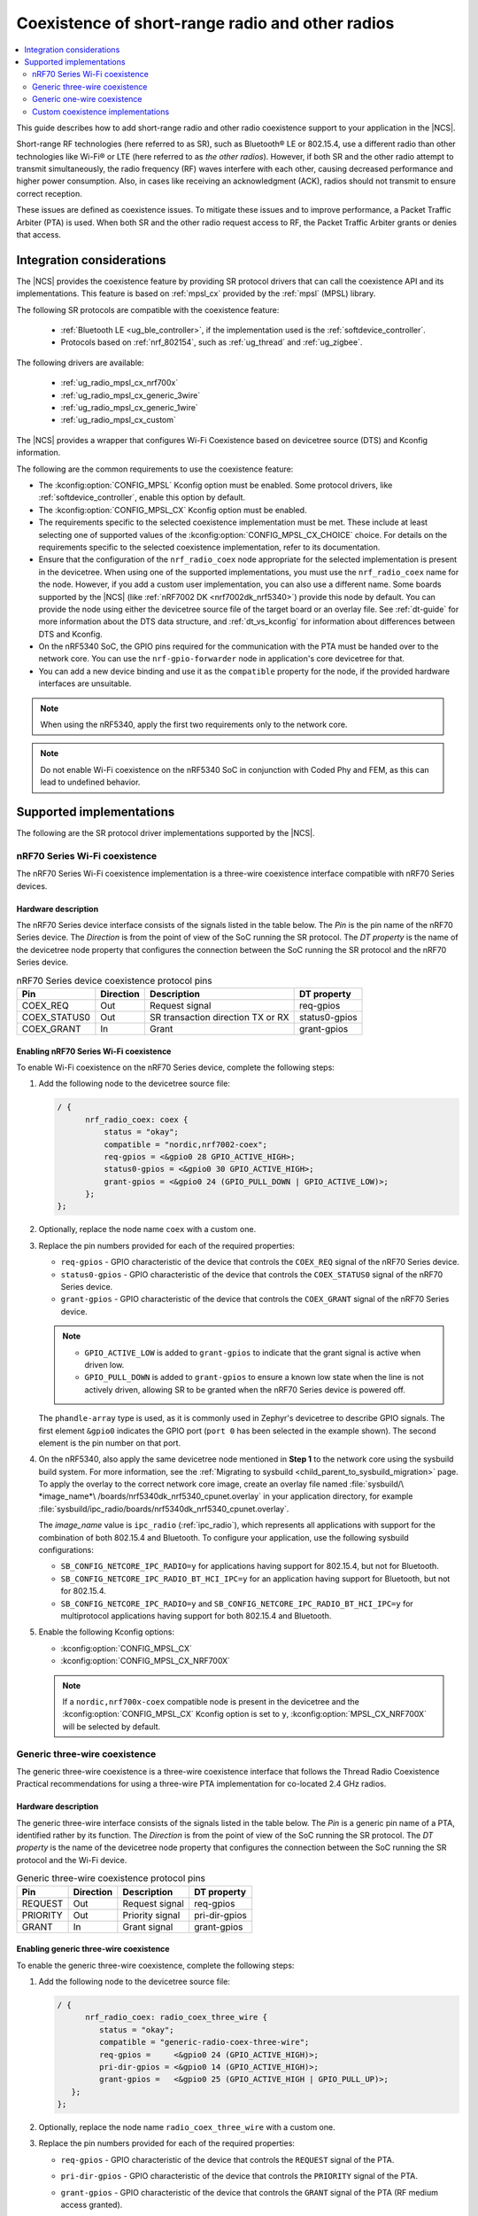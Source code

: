 .. _ug_radio_coex:

Coexistence of short-range radio and other radios
#################################################

.. contents::
   :local:
   :depth: 2

This guide describes how to add short-range radio and other radio coexistence support to your application in the |NCS|.

Short-range RF technologies (here referred to as SR), such as Bluetooth® LE or 802.15.4, use a different radio than other technologies like Wi-Fi® or LTE (here referred to as *the other radios*).
However, if both SR and the other radio attempt to transmit simultaneously, the radio frequency (RF) waves interfere with each other, causing decreased performance and higher power consumption.
Also, in cases like receiving an acknowledgment (ACK), radios should not transmit to ensure correct reception.

These issues are defined as coexistence issues.
To mitigate these issues and to improve performance, a Packet Traffic Arbiter (PTA) is used.
When both SR and the other radio request access to RF, the Packet Traffic Arbiter grants or denies that access.

Integration considerations
**************************

The |NCS| provides the coexistence feature by providing SR protocol drivers that can call the coexistence API and its implementations.
This feature is based on :ref:`mpsl_cx` provided by the :ref:`mpsl` (MPSL) library.

The following SR protocols are compatible with the coexistence feature:

   * :ref:`Bluetooth LE <ug_ble_controller>`, if the implementation used is the :ref:`softdevice_controller`.
   * Protocols based on :ref:`nrf_802154`, such as :ref:`ug_thread` and :ref:`ug_zigbee`.

The following drivers are available:

   * :ref:`ug_radio_mpsl_cx_nrf700x`
   * :ref:`ug_radio_mpsl_cx_generic_3wire`
   * :ref:`ug_radio_mpsl_cx_generic_1wire`
   * :ref:`ug_radio_mpsl_cx_custom`

The |NCS| provides a wrapper that configures Wi-Fi Coexistence based on devicetree source (DTS) and Kconfig information.

The following are the common requirements to use the coexistence feature:

* The :kconfig:option:`CONFIG_MPSL` Kconfig option must be enabled.
  Some protocol drivers, like :ref:`softdevice_controller`, enable this option by default.
* The :kconfig:option:`CONFIG_MPSL_CX` Kconfig option must be enabled.
* The requirements specific to the selected coexistence implementation must be met.
  These include at least selecting one of supported values of the :kconfig:option:`CONFIG_MPSL_CX_CHOICE` choice.
  For details on the requirements specific to the selected coexistence implementation, refer to its documentation.
* Ensure that the configuration of the ``nrf_radio_coex`` node appropriate for the selected implementation is present in the devicetree.
  When using one of the supported implementations, you must use the ``nrf_radio_coex`` name for the node.
  However, if you add a custom user implementation, you can also use a different name.
  Some boards supported by the |NCS| (like :ref:`nRF7002 DK <nrf7002dk_nrf5340>`) provide this node by default.
  You can provide the node using either the devicetree source file of the target board or an overlay file.
  See :ref:`dt-guide` for more information about the DTS data structure, and :ref:`dt_vs_kconfig` for information about differences between DTS and Kconfig.
* On the nRF5340 SoC, the GPIO pins required for the communication with the PTA must be handed over to the network core.
  You can use the ``nrf-gpio-forwarder`` node in application's core devicetree for that.
* You can add a new device binding and use it as the ``compatible`` property for the node, if the provided hardware interfaces are unsuitable.

.. note::
   When using the nRF5340, apply the first two requirements only to the network core.

.. note::
   Do not enable Wi-Fi coexistence on the nRF5340 SoC in conjunction with Coded Phy and FEM, as this can lead to undefined behavior.

Supported implementations
*************************

The following are the SR protocol driver implementations supported by the |NCS|.

.. _ug_radio_mpsl_cx_nrf700x:

nRF70 Series Wi-Fi coexistence
==============================

The nRF70 Series Wi-Fi coexistence implementation is a three-wire coexistence interface compatible with nRF70 Series devices.

Hardware description
--------------------

The nRF70 Series device interface consists of the signals listed in the table below.
The *Pin* is the pin name of the nRF70 Series device.
The *Direction* is from the point of view of the SoC running the SR protocol.
The *DT property* is the name of the devicetree node property that configures the connection between the SoC running the SR protocol and the nRF70 Series device.

.. table:: nRF70 Series device coexistence protocol pins

   ============  =========  =================================  ==============
   Pin           Direction  Description                        DT property
   ============  =========  =================================  ==============
   COEX_REQ      Out        Request signal                     req-gpios
   COEX_STATUS0  Out        SR transaction direction TX or RX  status0-gpios
   COEX_GRANT    In         Grant                              grant-gpios
   ============  =========  =================================  ==============


Enabling nRF70 Series Wi-Fi coexistence
---------------------------------------

To enable Wi-Fi coexistence on the nRF70 Series device, complete the following steps:

1. Add the following node to the devicetree source file:

   .. code-block::

      / {
            nrf_radio_coex: coex {
                status = "okay";
                compatible = "nordic,nrf7002-coex";
                req-gpios = <&gpio0 28 GPIO_ACTIVE_HIGH>;
                status0-gpios = <&gpio0 30 GPIO_ACTIVE_HIGH>;
                grant-gpios = <&gpio0 24 (GPIO_PULL_DOWN | GPIO_ACTIVE_LOW)>;
            };
      };

#. Optionally, replace the node name ``coex`` with a custom one.
#. Replace the pin numbers provided for each of the required properties:

   * ``req-gpios`` - GPIO characteristic of the device that controls the ``COEX_REQ`` signal of the nRF70 Series device.
   * ``status0-gpios`` - GPIO characteristic of the device that controls the ``COEX_STATUS0`` signal of the nRF70 Series device.
   * ``grant-gpios`` - GPIO characteristic of the device that controls the ``COEX_GRANT`` signal of the nRF70 Series device.

   .. note::
      * ``GPIO_ACTIVE_LOW`` is added to ``grant-gpios`` to indicate that the grant signal is active when driven low.
      * ``GPIO_PULL_DOWN`` is added to ``grant-gpios`` to ensure a known low state when the line is not actively driven, allowing SR to be granted when the nRF70 Series device is powered off.

   The ``phandle-array`` type is used, as it is commonly used in Zephyr's devicetree to describe GPIO signals.
   The first element ``&gpio0`` indicates the GPIO port (``port 0`` has been selected in the example shown).
   The second element is the pin number on that port.

#. On the nRF5340, also apply the same devicetree node mentioned in **Step 1** to the network core using the sysbuild build system.
   For more information, see the :ref:`Migrating to sysbuild <child_parent_to_sysbuild_migration>` page.
   To apply the overlay to the correct network core image, create an overlay file named :file:`sysbuild/\ *image_name*\ /boards/nrf5340dk_nrf5340_cpunet.overlay` in your application directory, for example :file:`sysbuild/ipc_radio/boards/nrf5340dk_nrf5340_cpunet.overlay`.

   The *image_name* value is ``ipc_radio`` (:ref:`ipc_radio`), which represents all applications with support for the combination of both 802.15.4 and Bluetooth.
   To configure your application, use the following sysbuild configurations:

   * ``SB_CONFIG_NETCORE_IPC_RADIO=y`` for applications having support for 802.15.4, but not for Bluetooth.
   * ``SB_CONFIG_NETCORE_IPC_RADIO_BT_HCI_IPC=y`` for an application having support for Bluetooth, but not for 802.15.4.
   * ``SB_CONFIG_NETCORE_IPC_RADIO=y`` and ``SB_CONFIG_NETCORE_IPC_RADIO_BT_HCI_IPC=y`` for multiprotocol applications having support for both 802.15.4 and Bluetooth.

#. Enable the following Kconfig options:

   * :kconfig:option:`CONFIG_MPSL_CX`
   * :kconfig:option:`CONFIG_MPSL_CX_NRF700X`

   .. note::
      If a ``nordic,nrf700x-coex`` compatible node is present in the devicetree and the :kconfig:option:`CONFIG_MPSL_CX` Kconfig option is set to ``y``, :kconfig:option:`MPSL_CX_NRF700X` will be selected by default.

.. _ug_radio_mpsl_cx_generic_3wire:

Generic three-wire coexistence
==============================

The generic three-wire coexistence is a three-wire coexistence interface that follows the Thread Radio Coexistence Practical recommendations for using a three-wire PTA implementation for co-located 2.4 GHz radios.

Hardware description
--------------------

The generic three-wire interface consists of the signals listed in the table below.
The *Pin* is a generic pin name of a PTA, identified rather by its function.
The *Direction* is from the point of view of the SoC running the SR protocol.
The *DT property* is the name of the devicetree node property that configures the connection between the SoC running the SR protocol and the Wi-Fi device.

.. table:: Generic three-wire coexistence protocol pins

   ============  =========  =================================  ==============
   Pin           Direction  Description                        DT property
   ============  =========  =================================  ==============
   REQUEST       Out        Request signal                     req-gpios
   PRIORITY      Out        Priority signal                    pri-dir-gpios
   GRANT         In         Grant signal                       grant-gpios
   ============  =========  =================================  ==============


Enabling generic three-wire coexistence
---------------------------------------

To enable the generic three-wire coexistence, complete the following steps:


1. Add the following node to the devicetree source file:

   .. code-block::

      / {
            nrf_radio_coex: radio_coex_three_wire {
               status = "okay";
               compatible = "generic-radio-coex-three-wire";
               req-gpios =     <&gpio0 24 (GPIO_ACTIVE_HIGH)>;
               pri-dir-gpios = <&gpio0 14 (GPIO_ACTIVE_HIGH)>;
               grant-gpios =   <&gpio0 25 (GPIO_ACTIVE_HIGH | GPIO_PULL_UP)>;
         };
      };

#. Optionally, replace the node name ``radio_coex_three_wire`` with a custom one.
#. Replace the pin numbers provided for each of the required properties:

   * ``req-gpios`` - GPIO characteristic of the device that controls the ``REQUEST`` signal of the PTA.
   * ``pri-dir-gpios`` - GPIO characteristic of the device that controls the ``PRIORITY`` signal of the PTA.
   * ``grant-gpios`` - GPIO characteristic of the device that controls the ``GRANT`` signal of the PTA (RF medium access granted).

     .. note::
        ``GPIO_PULL_UP`` is added to avoid a floating input pin and is required on some boards only.
        If the target board is designed to avoid this signal being left floating, you can remove ``GPIO_PULL_UP`` to save power.

   The ``phandle-array`` type is used, as it is commonly used in Zephyr's devicetree to describe GPIO signals.
   The first element ``&gpio0`` indicates the GPIO port (``port 0`` has been selected in the example shown).
   The second element is the pin number on that port.

#. On nRF53 devices, also apply the same devicetree node mentioned in **Step 1** to the network core using sysbuild.
   To apply the overlay to the correct network core image, create an overlay file named :file:`sysbuild/\ *image_name*\ /boards/nrf5340dk_nrf5340_cpunet.overlay` in your application directory, for example :file:`sysbuild/ipc_radio/boards/nrf5340dk_nrf5340_cpunet.overlay`.
   For more information, see the :ref:`Migrating to sysbuild <child_parent_to_sysbuild_migration>` page.

   The *image_name* value is ``ipc_radio``, which represents all applications with support for the combination of both 802.15.4 and Bluetooth.
   To configure your application, use the following sysbuild configurations:

   * ``SB_CONFIG_NETCORE_IPC_RADIO=y`` for applications having support for 802.15.4, but not for Bluetooth.
   * ``SB_CONFIG_NETCORE_IPC_RADIO_BT_HCI_IPC=y`` for an application having support for Bluetooth, but not for 802.15.4.
   * ``SB_CONFIG_NETCORE_IPC_RADIO=y`` and ``SB_CONFIG_NETCORE_IPC_RADIO_BT_HCI_IPC=y`` for multiprotocol applications having support for both 802.15.4 and Bluetooth.

#. Enable the following Kconfig options:

   * :kconfig:option:`CONFIG_MPSL_CX`
   * :kconfig:option:`CONFIG_MPSL_CX_3WIRE`

.. _ug_radio_mpsl_cx_generic_1wire:

Generic one-wire coexistence
============================

An example use-case of the generic one-wire coexistence interface is to allow a protocol implementation to coexist alongside an LTE device on a separate chip, such as the nRF91 Series SiP.

Hardware description
--------------------

The generic one-wire interface consists of the signals listed in the table below.
The *Pin* is a generic pin name of a PTA, identified rather by its function.
The *Direction* is from the point of view of the SoC running the coexistence protocol.
The *DT property* is the name of the devicetree node property that configures the connection between the SoC running the coexistence protocol and the other device.

.. table:: Generic one-wire coexistence protocol pins

   ============  =========  =================================  ==============
   Pin           Direction  Description                        DT property
   ============  =========  =================================  ==============
   GRANT         In         Grant signal                       grant-gpios
   ============  =========  =================================  ==============

In cases where the GPIO is asserted after the radio activity has begun, the ``GRANT`` signal triggers a software interrupt, which in turn disables the radio.
The latency of this interrupt is not guaranteed, but the ISR priority is configurable.

.. note::
   The :ref:`mpsl` (MPSL) library uses interrupts with priority 0.
   This may delay the GPIOTE interrupt in some rare cases.
   For that reason, it is recommended to deny SR radio activity at least 400 microseconds before activity on the other radio, and to use a GPIOTE interrupt priority as close to 0 as possible.

Enabling generic one-wire coexistence
-------------------------------------

To enable the generic one-wire coexistence, do the following:


1. Add the following node to the devicetree source file:

   .. code-block::

      / {
            nrf_radio_coex: radio_coex_one_wire {
               status = "okay";
               compatible = "generic-radio-coex-one-wire";
               grant-gpios =   <&gpio0 25 GPIO_ACTIVE_LOW>;
               concurrency-mode = <0>;
         };
      };

   The ``concurrency-mode`` property is optional and can be removed.
   By default, or when set to 0, the ``GRANT`` signal will prevent both TX and RX.
   When set to 1, it will only prevent TX.

#. Optionally, if not using the nRF91 Series SiP, configure the ``GRANT`` signal active-high using ``GPIO_ACTIVE_HIGH``
#. Optionally, replace the node name ``radio_coex_one_wire`` with a custom one.
#. If not already present in the device tree, configure the GPIOTE interrupt as follows (the first element is the IRQn, and the second is the priority):

   .. code-block::

      &gpiote {
        interrupts = < 6 1 >;
      };

#. Replace the pin number provided for the ``grant-gpios`` property.
   This is the GPIO characteristic of the device that interfaces with the ``GRANT`` signal of the PTA (RF medium access granted).

   The first element ``&gpio0`` indicates the GPIO port (``port 0`` has been selected in the example shown).
   The second element is the pin number on that port.

#. Enable the following Kconfig options:

   * :kconfig:option:`CONFIG_MPSL_CX`
   * :kconfig:option:`CONFIG_MPSL_CX_1WIRE`

.. _ug_radio_mpsl_cx_custom:

Custom coexistence implementations
==================================

To add a custom coexistence implementation, complete following steps:

1. Determine the hardware interface of your PTA.
   If your PTA uses an interface different from the ones already provided by the |NCS|, you need to provide a devicetree binding file.
   See the :file:`nrf/dts/bindings/radio_coex/generic-radio-coex-three-wire.yaml` file for an example.
#. Extend the Kconfig choice :kconfig:option:`CONFIG_MPSL_CX_CHOICE` with a Kconfig option allowing to select the new coex implementation.
#. Write the implementation for your PTA.
   See the :file:`nrf/subsys/mpsl/cx/3wire/mpsl_cx_3wire.c` file for an example.
   Add the C source files with the implementation, which must contain the following parts:

   * The implementation of the functions required by the interface structure :c:struct:`mpsl_cx_interface_t`.
     Refer to :ref:`MPSL CX API <mpsl_api_sr_cx>` for details.
   * The code initializing the required hardware resources, based on devicetree information.
   * A call to the :c:func:`mpsl_cx_interface_set` function during the system initialization.

#. Add the necessary :file:`CMakeLists.txt` entries to get your code compiled when the new Kconfig choice option you added is selected.
